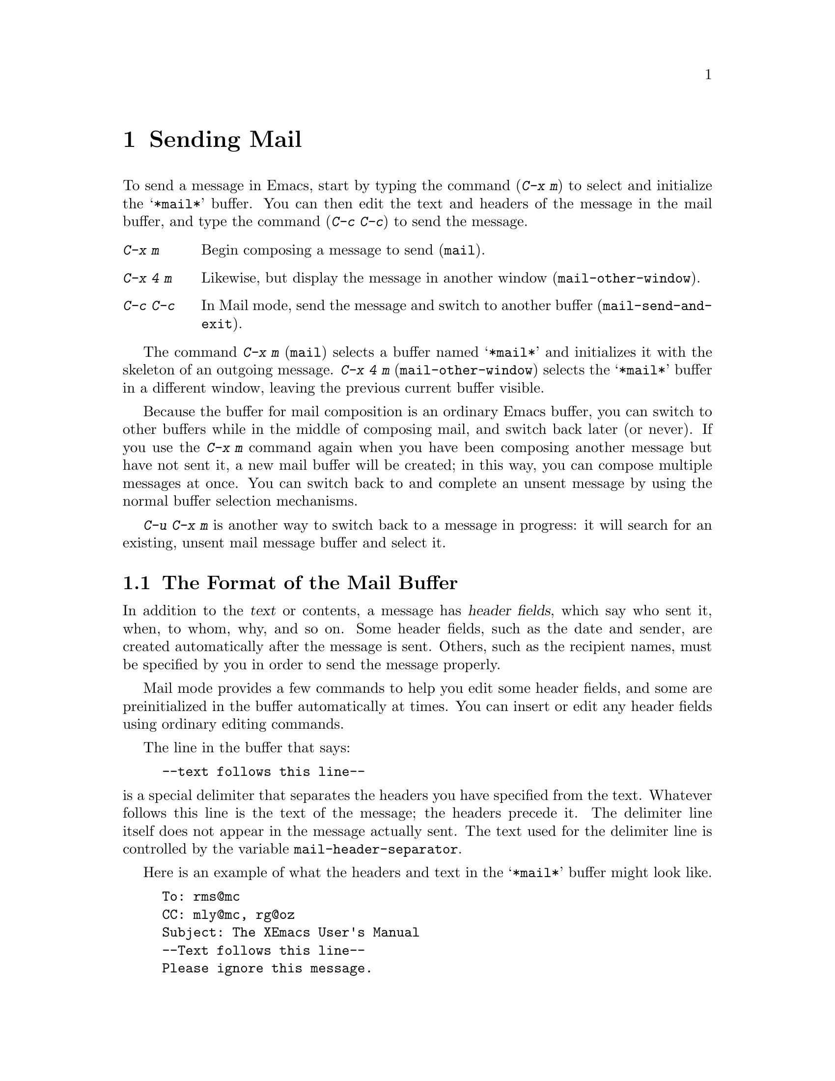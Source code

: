 
@node Sending Mail, Reading Mail, Picture, Top
@chapter Sending Mail
@cindex mail
@cindex message

  To send a message in Emacs, start by typing the command (@kbd{C-x m})
to select and initialize the @samp{*mail*} buffer.  You can then edit the text
and headers of the message in the mail buffer, and type the command
(@kbd{C-c C-c}) to send the message.

@table @kbd
@item C-x m
Begin composing a message to send (@code{mail}).
@item C-x 4 m
Likewise, but display the message in another window
(@code{mail-other-window}).
@item C-c C-c
In Mail mode, send the message and switch to another buffer
(@code{mail-send-and-exit}).
@end table

@kindex C-x m
@findex mail
@kindex C-x 4 m
@findex mail-other-window
  The command @kbd{C-x m} (@code{mail}) selects a buffer named
@samp{*mail*} and initializes it with the skeleton of an outgoing message.
@kbd{C-x 4 m} (@code{mail-other-window}) selects the @samp{*mail*} buffer
in a different window, leaving the previous current buffer visible.@refill

  Because the buffer for mail composition is an ordinary Emacs buffer, you can
switch to other buffers while in the middle of composing mail, and switch
back later (or never).  If you use the @kbd{C-x m} command again when you
have been composing another message but have not sent it, a new mail
buffer will be created; in this way, you can compose multiple messages
at once.  You can switch back to and complete an unsent message by using
the normal buffer selection mechanisms.  

@kbd{C-u C-x m} is another way to switch back to a message in progress:
it will search for an existing, unsent mail message buffer and select it.

@menu
* Format: Mail Format.    Format of the mail being composed.
* Headers: Mail Headers.  Details of allowed mail header fields.
* Mode: Mail Mode.        Special commands for editing mail being composed.
@end menu

@node Mail Format, Mail Headers, Sending Mail, Sending Mail
@section The Format of the Mail Buffer

  In addition to the @dfn{text} or contents, a message has @dfn{header
fields}, which say who sent it, when, to whom, why, and so on.  Some header
fields, such as the date and sender, are created automatically after the
message is sent.  Others, such as the recipient names, must be specified by
you in order to send the message properly.

  Mail mode provides a few commands to help you edit some header fields,
and some are preinitialized in the buffer automatically at times.  You can
insert or edit any header fields using ordinary editing commands.

  The line in the buffer that says:

@example
--text follows this line--
@end example

@vindex mail-header-separator
@noindent
is a special delimiter that separates the headers you have specified from
the text.  Whatever follows this line is the text of the message; the
headers precede it.  The delimiter line itself does not appear in the
message actually sent.  The text used for the delimiter line is controlled
by the variable @code{mail-header-separator}.

Here is an example of what the headers and text in the @samp{*mail*} buffer
might look like.

@example
To: rms@@mc
CC: mly@@mc, rg@@oz
Subject: The XEmacs User's Manual
--Text follows this line--
Please ignore this message.
@end example

@node Mail Headers, Mail Mode, Mail Format, Sending Mail
@section Mail Header Fields
@cindex headers (of mail message)

  There are several header fields you can use in the @samp{*mail*} buffer.
Each header field starts with a field name at the beginning of a line,
terminated by a colon.  It does not matter whether you use upper or lower
case in the field name.  After the colon and optional whitespace comes the
contents of the field.

@table @samp
@item To
This field contains the mailing addresses of the message.

@item Subject
The contents of the @samp{Subject} field should be a piece of text that
says what the message is about.  Subject fields are useful because most
mail-reading programs can provide a summary of messages, listing the
subject of each message but not its text.

@item CC
This field contains additional mailing addresses to send the message
to, but whose readers should not regard the message as addressed to
them.

@item BCC
This field contains additional mailing addresses to send the message
to, but which should not appear in the header of the message actually
sent.

@item FCC
This field contains the name of one file (in Unix mail file format) to
which a copy of the message should be appended when the message is
sent.

@item From
Use the @samp{From} field to say who you are, when the account you are
using to send the mail is not your own.  The contents of the
@samp{From} field should be a valid mailing address, since replies
will normally go there.

@item Reply-To
Use the @samp{Reply-To} field to direct replies to a different
address, not your own. @samp{From} and
@samp{Reply-To} have the same effect on where replies go, but they convey a
different meaning to the person who reads the message.

@item In-Reply-To
This field contains a piece of text describing a message you are
replying to.  Some mail systems can use the information to correlate
related pieces of mail.  This field is normally filled in by your mail
handling package when you are replying to a message and you never need
to think about it.
@end table

@noindent
The @samp{To}, @samp{CC}, @samp{BCC} and @samp{FCC} fields can appear
any number of times, to specify many places to send the message.

@noindent
The @samp{To}, @samp{CC}, and @samp{BCC}, fields can have continuation
lines.  All the lines starting with whitespace, following the line on
which the field starts, are considered part of the field.  For
example,@refill

@example
To: foo@@here, this@@there,
  me@@gnu.cambridge.mass.usa.earth.spiral3281
@end example

@noindent
@vindex mail-abbrev-mailrc-file
If you have a @file{~/.mailrc} file, Emacs scans it for mail aliases the
first time you try to send mail in an Emacs session.  Emacs expands
aliases found in the @samp{To}, @samp{CC}, and @samp{BCC} fields where
appropriate. You can set the variable @code{mail-abbrev-mailrc-file} to
the name of the file with mail aliases.  If @code{nil}, @file{~/.mailrc}
is used.

@cindex .mailrc file
Your @file{.mailrc} file ensures that word-abbrevs are defined for each
of your mail aliases when point is in a @samp{To}, @samp{CC},
@samp{BCC}, or @samp{From} field.  The aliases are defined in your
@file{.mailrc} file or in a file specified by the @b{MAILRC}
environment variable if it exists.  Your mail aliases expand any time
you type a word-delimiter at the end of an abbreviation.

In this version of Emacs, what you see is what you get: in contrast to
some other versions, no abbreviations are expanded after you have sent the
mail.  This means you don't suffer the annoyance of having the system do
things behind your back---if the system rewrites an address you typed,
you know it immediately, instead of after the mail has been sent and
it's too late to do anything about it.  For example, you will never
again be in trouble because you forgot to delete an old alias from your
@file{.mailrc} and a new local user is given a userid which conflicts
with one of your aliases.

@vindex mail-abbrev-mode-regexp 
Your mail alias abbrevs are in effect only when point is in an
appropriate header field. The mail aliases will not expand in the body
of the message, or in other header fields.  The default mode-specific
abbrev table @code{mail-mode-abbrev-table} is used instead if defined.
That means if you have been using mail-mode specific abbrevs, this code
will not adversely affect you.  You can control which header fields the
abbrevs are used in by changing the variable @code{mail-abbrev-mode-regexp}.

If auto-fill mode is on, abbrevs wrap at commas instead of at word
boundaries, and header continuation lines will be properly indented.

@findex mail-interactive-insert-alias
You can also insert a mail alias with @code{mail-interactive-insert-alias}.
This function, which is bound to @kbd{C-c C-a}, prompts you for an alias
(with completion) and inserts its expansion at point.

In this version of Emacs, it is possible to have lines like the
following in your @file{.mailrc} file:

@example
     alias someone "John Doe <doe@@quux.com>"
@end example

That is, if you want an address to have embedded spaces, simply surround
it with double-quotes.  The quotes are necessary because the format of
the @file{.mailrc} file uses spaces as address delimiters.  

Aliases in the @file{.mailrc} file may be nested. For example, assume
you define aliases like:
@example
     alias group1 fred ethel
     alias group2 larry curly moe
     alias everybody group1 group2
@end example

When you now type @samp{everybody} on the @samp{To} line, it will expand to:
@example
     fred, ethyl, larry, curly, moe
@end example

Aliases may contain forward references; the alias of @samp{everybody} in the
example above can precede the aliases of @samp{group1} and @samp{group2}.

In this version of Emacs, you can use the @code{source} @file{.mailrc} command
for reading aliases from some other file as well.

Aliases may contain hyphens, as in @code{"alias foo-bar foo@@bar"}, even
though word-abbrevs normally cannot contain hyphens.

To read in the contents of another @file{.mailrc}-type file from Emacs, use the
command @code{M-x merge-mail-aliases}.  The @code{rebuild-mail-aliases}
command is similar, but deletes existing aliases first.

@vindex mail-alias-seperator-string
If you want multiple addresses separated by a string other than @samp{,}
(a comma), then set the variable @code{mail-alias-seperator-string} to
it.  This has to be a comma bracketed by whitespace if you want any kind
 of reasonable behavior.

@vindex mail-archive-file-name
  If the variable @code{mail-archive-file-name} is non-@code{nil}, it
should be a string naming a file.  Each time you start to edit a message
to send, an @samp{FCC} field is entered for that file.  Unless you
remove the @samp{FCC} field, every message is written into that
file when it is sent.

@node Mail Mode,, Mail Headers, Sending Mail
@section Mail Mode

  The major mode used in the @samp{*mail*} buffer is Mail mode.  Mail
mode is similar to Text mode, but several commands are provided on
the @kbd{C-c} prefix.  These commands all deal specifically with
editing or sending the message.

@table @kbd
@item C-c C-s
Send the message, and leave the @samp{*mail*} buffer selected
(@code{mail-send}).
@item C-c C-c
Send the message, and select some other buffer (@code{mail-send-and-exit}).
@item C-c C-f C-t
Move to the @samp{To} header field, creating one if there is none
(@code{mail-to}).
@item C-c C-f C-s
Move to the @samp{Subject} header field, creating one if there is
none (@code{mail-subject}).
@item C-c C-f C-c
Move to the @samp{CC} header field, creating one if there is none
(@code{mail-cc}).
@item C-c C-w
Insert the file @file{~/.signature} at the end of the message text
(@code{mail-signature}).
@item C-c C-y
Yank the selected message (@code{mail-yank-original}).
@item C-c C-q
Fill all paragraphs of yanked old messages, each individually
(@code{mail-fill-yanked-message}).
@item @key{button3}
Pops up a menu of useful mail-mode commands.
@end table

@kindex C-c C-s (Mail mode)
@kindex C-c C-c (Mail mode)
@findex mail-send
@findex mail-send-and-exit
  There are two ways to send a message.  @kbd{C-c C-c}
(@code{mail-send-and-exit}) is the usual way to send the message.  It
sends the message and then deletes the window (if there is another
window) or switches to another buffer.  It puts the @samp{*mail*} buffer
at the lowest priority for automatic reselection, since you are finished
with using it.  @kbd{C-c C-s} (@code{mail-send}) sends the
message and marks the @samp{*mail*} buffer unmodified, but leaves that
buffer selected so that you can modify the message (perhaps with new
recipients) and send it again.

@kindex C-c C-f C-t (Mail mode)
@findex mail-to
@kindex C-c C-f C-s (Mail mode)
@findex mail-subject
@kindex C-c C-f C-c (Mail mode)
@findex mail-cc
  Mail mode provides some other special commands that are useful for
editing the headers and text of the message before you send it.  There are
three commands defined to move point to particular header fields, all based
on the prefix @kbd{C-c C-f} (@samp{C-f} is for ``field'').  They are
@kbd{C-c C-f C-t} (@code{mail-to}) to move to the @samp{To} field, @kbd{C-c
C-f C-s} (@code{mail-subject}) for the @samp{Subject} field, and @kbd{C-c
C-f C-c} (@code{mail-cc}) for the @samp{CC} field.  These fields have
special motion commands because they are edited most frequently. 


@kindex C-c C-w (Mail mode)
@findex mail-signature
  @kbd{C-c C-w} (@code{mail-signature}) adds a standard piece of text at
the end of the message to say more about who you are.  The text comes
from the file @file{.signature} in your home directory.

@kindex C-c C-y (Mail mode)
@findex mail-yank-original
  When you use an Rmail command to send mail from the Rmail mail reader,
you can use @kbd{C-c C-y} @code{mail-yank-original} inside the
@samp{*mail*} buffer to insert the
text of the message you are replying to.  Normally Rmail indents each line
of that message four spaces and eliminates most header fields.  A
numeric argument specifies the number of spaces to indent.  An argument
of just @kbd{C-u} says not to indent at all and not to eliminate
anything.  @kbd{C-c C-y} always uses the current message from the
@samp{RMAIL} buffer, so you can insert several old messages by selecting
one in @samp{RMAIL}, switching to @samp{*mail*} and yanking it, then
switching back to @samp{RMAIL} to select another.@refill

@kindex C-c C-q (Mail mode)
@findex mail-fill-yanked-message
  After using @kbd{C-c C-y}, you can use the command @kbd{C-c C-q}
(@code{mail-fill-yanked-message}) to fill the paragraphs of the yanked
old message or messages.  One use of @kbd{C-c C-q} fills all such
paragraphs, each one separately.

  Clicking the right mouse button in a mail buffer pops up a menu of
the above commands, for easy access.

@vindex mail-mode-hook
  Turning on Mail mode (which @kbd{C-x m} does automatically) calls the
value of @code{text-mode-hook}, if it is not void or @code{nil}, and
then calls the value of @code{mail-mode-hook} if that is not void or
@code{nil}.
